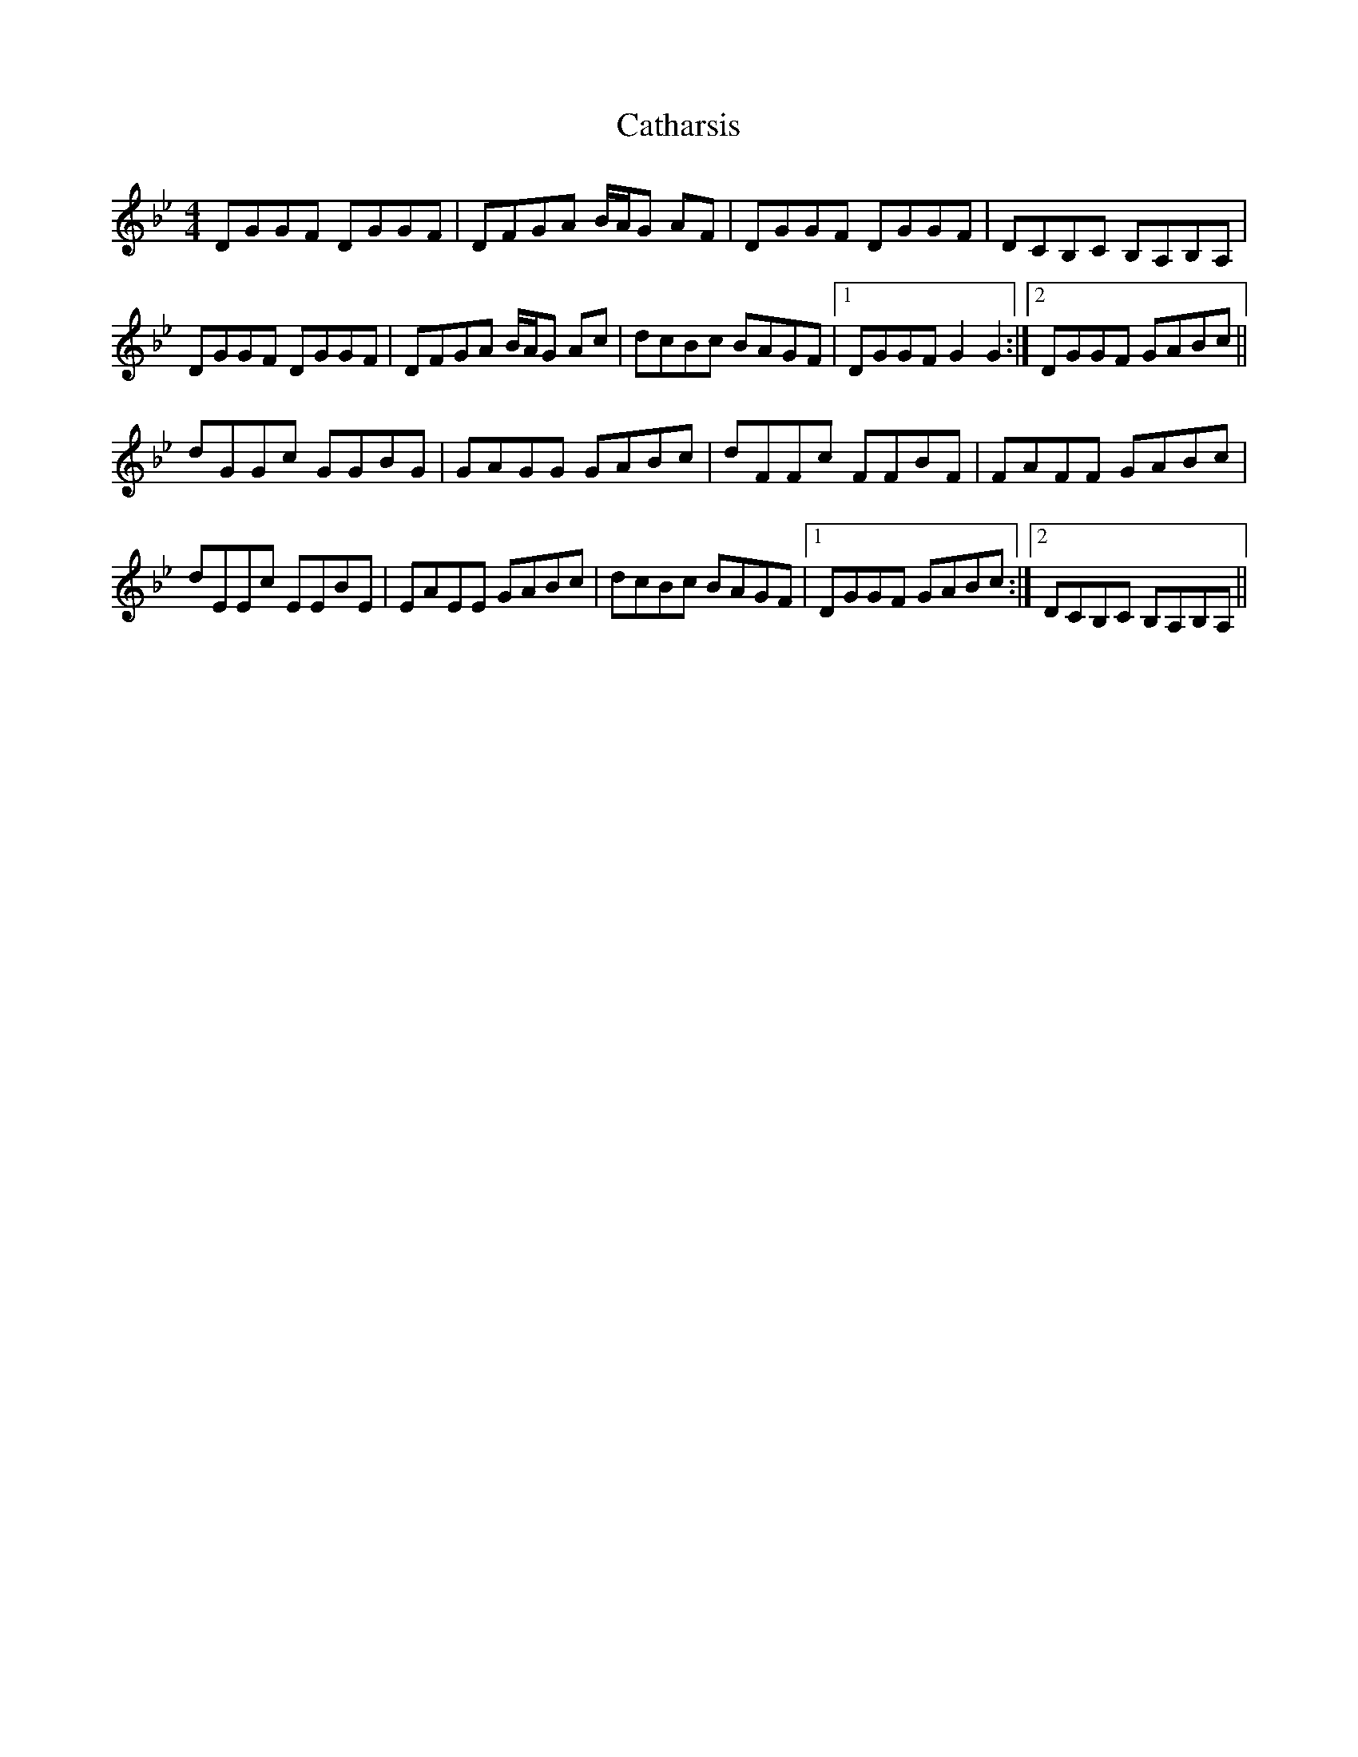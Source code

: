 X: 6541
T: Catharsis
R: reel
M: 4/4
K: Gminor
DGGF DGGF|DFGA B/A/G AF|DGGF DGGF|DCB,C B,A,B,A,|
DGGF DGGF|DFGA B/A/G Ac|dcBc BAGF|1 DGGF G2 G2:|2 DGGF GABc||
dGGc GGBG|GAGG GABc|dFFc FFBF|FAFF GABc|
dEEc EEBE|EAEE GABc|dcBc BAGF|1 DGGF GABc:|2 DCB,C B,A,B,A,||


